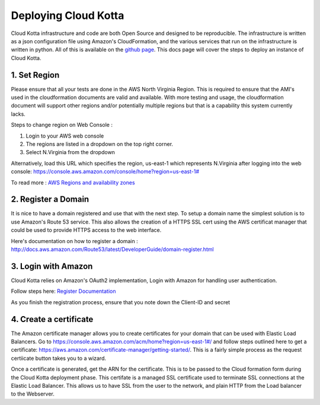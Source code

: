 Deploying Cloud Kotta
=====================

Cloud Kotta infrastructure and code are both Open Source and designed to be reproducible.
The infrastructure is written as a json configuration file using Amazon's CloudFormation, and the various services that run on the infrastructure is written in python. All of this is available on the `github page <https://github.com/yadudoc/cloud_kotta>`_. This docs page will cover the steps to deploy an instance of Cloud Kotta.

1. Set Region
-------------

Please ensure that all your tests are done in the AWS North Virginia Region. This is required to ensure that the AMI's used in the cloudformation documents are valid and available. With more testing and usage, the cloudformation document will support other regions and/or potentially multiple regions but that is a capability this system currently lacks.

Steps to change region on Web Console :

1. Login to your AWS web console
2. The regions are listed in a dropdown on the top right corner.
3. Select N.Virginia from the dropdown

Alternatively, load this URL which specifies the region, us-east-1 which represents N.Virginia
after logging into the web console: `<https://console.aws.amazon.com/console/home?region=us-east-1#>`_

To read more : `AWS Regions and availability zones <http://docs.aws.amazon.com/AWSEC2/latest/UserGuide/using-regions-availability-zones.html>`_


2. Register a Domain
--------------------

It is nice to have a domain registered and use that with the next step. To setup a domain name the simplest solution is to use Amazon's Route 53 service.
This also allows the creation of a HTTPS SSL cert using the AWS certificat manager that could be used to provide HTTPS access to the web interface.

Here's documentation on how to register a domain : `<http://docs.aws.amazon.com/Route53/latest/DeveloperGuide/domain-register.html>`_


3. Login with Amazon
--------------------

Cloud Kotta relies on Amazon's OAuth2 implementation, Login with Amazon for handling user authentication.

Follow steps here: `Register Documentation <http://login.amazon.com/website>`_

As you finish the registration process, ensure that you note down the Client-ID and secret

4. Create a certificate
-----------------------

The Amazon certificate manager allows you to create certificates for your domain that can be used with Elastic Load Balancers.
Go to `<https://console.aws.amazon.com/acm/home?region=us-east-1#/>`_ and follow steps outlined here to get a certificate:
`<https://aws.amazon.com/certificate-manager/getting-started/>`_. This is a fairly simple process as the request certiicate button
takes you to a wizard.

Once a certificate is generated, get the ARN for the certificate. This is to be passed to the Cloud formation form during the Cloud Kotta deployment phase.
This certifate is a managed SSL certificate used to terminate SSL connections at the Elastic Load Balancer. This allows us to have SSL from the user to the
network, and plain HTTP from the Load balancer to the Webserver.

